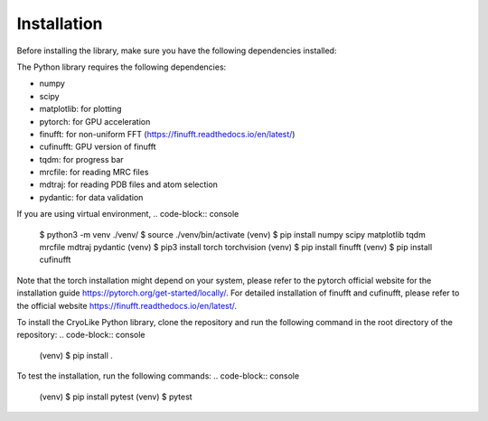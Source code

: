 Installation
=====

.. _installation:
    :title: Installation

Before installing the library, make sure you have the following dependencies installed:

The Python library requires the following dependencies:

- numpy
- scipy
- matplotlib: for plotting
- pytorch: for GPU acceleration
- finufft: for non-uniform FFT (https://finufft.readthedocs.io/en/latest/)
- cufinufft: GPU version of finufft
- tqdm: for progress bar
- mrcfile: for reading MRC files
- mdtraj: for reading PDB files and atom selection
- pydantic: for data validation

If you are using virtual environment,
.. code-block:: console

   $ python3 -m venv ./venv/
   $ source ./venv/bin/activate
   (venv) $ pip install numpy scipy matplotlib tqdm mrcfile mdtraj pydantic
   (venv) $ pip3 install torch torchvision
   (venv) $ pip install finufft
   (venv) $ pip install cufinufft

Note that the torch installation might depend on your system, please refer to the pytorch official website for the installation guide https://pytorch.org/get-started/locally/.
For detailed installation of finufft and cufinufft, please refer to the official website https://finufft.readthedocs.io/en/latest/.

To install the CryoLike Python library, clone the repository and run the following command in the root directory of the repository:
.. code-block:: console

   (venv) $ pip install .

To test the installation, run the following commands:
.. code-block:: console

   (venv) $ pip install pytest
   (venv) $ pytest